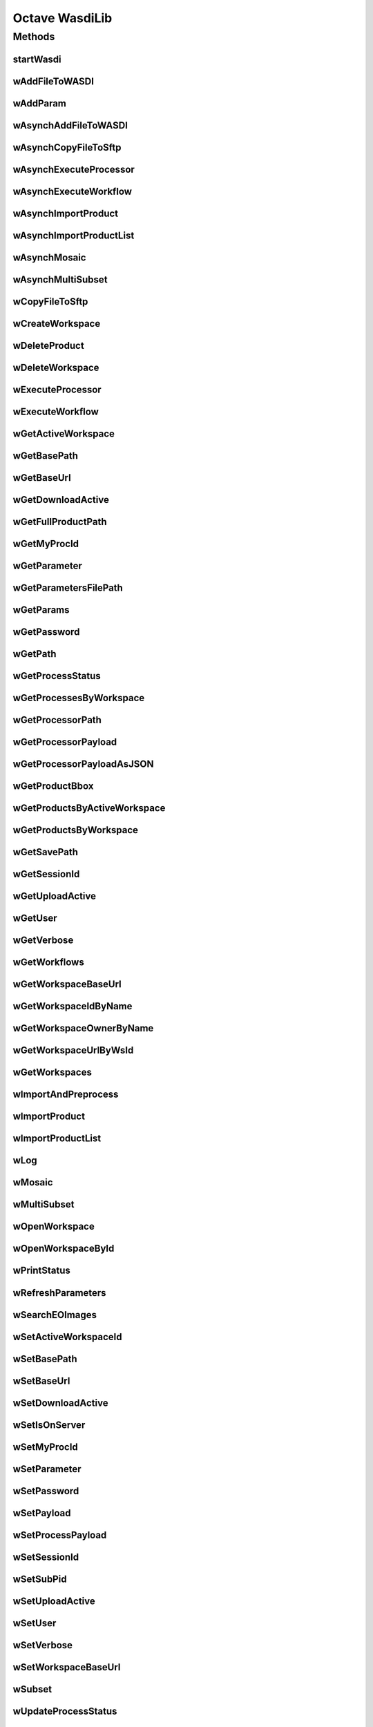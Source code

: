 .. TestReadTheDocs documentation master file, created by
   sphinx-quickstart on Mon Apr 19 16:00:28 2021.
   You can adapt this file completely to your liking, but it should at least
   contain the root `toctree` directive.
.. _Octave WasdiLib:

Octave WasdiLib
===========================================

Methods
------------------------------------------
startWasdi
^^^^^^^^^^^^^^^^^^^^^^^^^^^^^^^^^^^^^^^^
 .. mat:autofunction:: matlabwasdilib::startWasdi

wAddFileToWASDI
^^^^^^^^^^^^^^^^^^^^^^^^^^^^^^^^^^^^^^^^
 .. mat:autofunction:: matlabwasdilib::wAddFileToWASDI

wAddParam
^^^^^^^^^^^^^^^^^^^^^^^^^^^^^^^^^^^^^^^^
 .. mat:autofunction:: matlabwasdilib::wAddParam

wAsynchAddFileToWASDI
^^^^^^^^^^^^^^^^^^^^^^^^^^^^^^^^^^^^^^^^
 .. mat:autofunction:: matlabwasdilib::wAsynchAddFileToWASDI

wAsynchCopyFileToSftp
^^^^^^^^^^^^^^^^^^^^^^^^^^^^^^^^^^^^^^^^
 .. mat:autofunction:: matlabwasdilib::wAsynchCopyFileToSftp

wAsynchExecuteProcessor
^^^^^^^^^^^^^^^^^^^^^^^^^^^^^^^^^^^^^^^^
 .. mat:autofunction:: matlabwasdilib::wAsynchExecuteProcessor

wAsynchExecuteWorkflow
^^^^^^^^^^^^^^^^^^^^^^^^^^^^^^^^^^^^^^^^
 .. mat:autofunction:: matlabwasdilib::wAsynchExecuteWorkflow

wAsynchImportProduct
^^^^^^^^^^^^^^^^^^^^^^^^^^^^^^^^^^^^^^^^
 .. mat:autofunction:: matlabwasdilib::wAsynchImportProduct

wAsynchImportProductList
^^^^^^^^^^^^^^^^^^^^^^^^^^^^^^^^^^^^^^^^
 .. mat:autofunction:: matlabwasdilib::wAsynchImportProductList

wAsynchMosaic
^^^^^^^^^^^^^^^^^^^^^^^^^^^^^^^^^^^^^^^^
 .. mat:autofunction:: matlabwasdilib::wAsynchMosaic

wAsynchMultiSubset
^^^^^^^^^^^^^^^^^^^^^^^^^^^^^^^^^^^^^^^^
 .. mat:autofunction:: matlabwasdilib::wAsynchMultiSubset

wCopyFileToSftp
^^^^^^^^^^^^^^^^^^^^^^^^^^^^^^^^^^^^^^^^
 .. mat:autofunction:: matlabwasdilib::wCopyFileToSftp

wCreateWorkspace
^^^^^^^^^^^^^^^^^^^^^^^^^^^^^^^^^^^^^^^^
 .. mat:autofunction:: matlabwasdilib::wCreateWorkspace

wDeleteProduct
^^^^^^^^^^^^^^^^^^^^^^^^^^^^^^^^^^^^^^^^
 .. mat:autofunction:: matlabwasdilib::wDeleteProduct

wDeleteWorkspace
^^^^^^^^^^^^^^^^^^^^^^^^^^^^^^^^^^^^^^^^
 .. mat:autofunction:: matlabwasdilib::wDeleteWorkspace

wExecuteProcessor
^^^^^^^^^^^^^^^^^^^^^^^^^^^^^^^^^^^^^^^^
 .. mat:autofunction:: matlabwasdilib::wExecuteProcessor

wExecuteWorkflow
^^^^^^^^^^^^^^^^^^^^^^^^^^^^^^^^^^^^^^^^
 .. mat:autofunction:: matlabwasdilib::wExecuteWorkflow

wGetActiveWorkspace
^^^^^^^^^^^^^^^^^^^^^^^^^^^^^^^^^^^^^^^^
 .. mat:autofunction:: matlabwasdilib::wGetActiveWorkspace

wGetBasePath
^^^^^^^^^^^^^^^^^^^^^^^^^^^^^^^^^^^^^^^^
 .. mat:autofunction:: matlabwasdilib::wGetBasePath

wGetBaseUrl
^^^^^^^^^^^^^^^^^^^^^^^^^^^^^^^^^^^^^^^^
 .. mat:autofunction:: matlabwasdilib::wGetBaseUrl

wGetDownloadActive
^^^^^^^^^^^^^^^^^^^^^^^^^^^^^^^^^^^^^^^^
 .. mat:autofunction:: matlabwasdilib::wGetDownloadActive

wGetFullProductPath
^^^^^^^^^^^^^^^^^^^^^^^^^^^^^^^^^^^^^^^^
 .. mat:autofunction:: matlabwasdilib::wGetFullProductPath

wGetMyProcId
^^^^^^^^^^^^^^^^^^^^^^^^^^^^^^^^^^^^^^^^
 .. mat:autofunction:: matlabwasdilib::wGetMyProcId

wGetParameter
^^^^^^^^^^^^^^^^^^^^^^^^^^^^^^^^^^^^^^^^
 .. mat:autofunction:: matlabwasdilib::wGetParameter

wGetParametersFilePath
^^^^^^^^^^^^^^^^^^^^^^^^^^^^^^^^^^^^^^^^
 .. mat:autofunction:: matlabwasdilib::wGetParametersFilePath

wGetParams
^^^^^^^^^^^^^^^^^^^^^^^^^^^^^^^^^^^^^^^^
 .. mat:autofunction:: matlabwasdilib::wGetParams

wGetPassword
^^^^^^^^^^^^^^^^^^^^^^^^^^^^^^^^^^^^^^^^
 .. mat:autofunction:: matlabwasdilib::wGetPassword

wGetPath
^^^^^^^^^^^^^^^^^^^^^^^^^^^^^^^^^^^^^^^^
 .. mat:autofunction:: matlabwasdilib::wGetPath

wGetProcessStatus
^^^^^^^^^^^^^^^^^^^^^^^^^^^^^^^^^^^^^^^^
 .. mat:autofunction:: matlabwasdilib::wGetProcessStatus

wGetProcessesByWorkspace
^^^^^^^^^^^^^^^^^^^^^^^^^^^^^^^^^^^^^^^^
 .. mat:autofunction:: matlabwasdilib::wGetProcessesByWorkspace

wGetProcessorPath
^^^^^^^^^^^^^^^^^^^^^^^^^^^^^^^^^^^^^^^^
 .. mat:autofunction:: matlabwasdilib::wGetProcessorPath

wGetProcessorPayload
^^^^^^^^^^^^^^^^^^^^^^^^^^^^^^^^^^^^^^^^
 .. mat:autofunction:: matlabwasdilib::wGetProcessorPayload

wGetProcessorPayloadAsJSON
^^^^^^^^^^^^^^^^^^^^^^^^^^^^^^^^^^^^^^^^
 .. mat:autofunction:: matlabwasdilib::wGetProcessorPayloadAsJSON

wGetProductBbox
^^^^^^^^^^^^^^^^^^^^^^^^^^^^^^^^^^^^^^^^
 .. mat:autofunction:: matlabwasdilib::wGetProductBbox

wGetProductsByActiveWorkspace
^^^^^^^^^^^^^^^^^^^^^^^^^^^^^^^^^^^^^^^^
 .. mat:autofunction:: matlabwasdilib::wGetProductsByActiveWorkspace

wGetProductsByWorkspace
^^^^^^^^^^^^^^^^^^^^^^^^^^^^^^^^^^^^^^^^
 .. mat:autofunction:: matlabwasdilib::wGetProductsByWorkspace

wGetSavePath
^^^^^^^^^^^^^^^^^^^^^^^^^^^^^^^^^^^^^^^^
 .. mat:autofunction:: matlabwasdilib::wGetSavePath

wGetSessionId
^^^^^^^^^^^^^^^^^^^^^^^^^^^^^^^^^^^^^^^^
 .. mat:autofunction:: matlabwasdilib::wGetSessionId

wGetUploadActive
^^^^^^^^^^^^^^^^^^^^^^^^^^^^^^^^^^^^^^^^
 .. mat:autofunction:: matlabwasdilib::wGetUploadActive

wGetUser
^^^^^^^^^^^^^^^^^^^^^^^^^^^^^^^^^^^^^^^^
 .. mat:autofunction:: matlabwasdilib::wGetUser

wGetVerbose
^^^^^^^^^^^^^^^^^^^^^^^^^^^^^^^^^^^^^^^^
 .. mat:autofunction:: matlabwasdilib::wGetVerbose

wGetWorkflows
^^^^^^^^^^^^^^^^^^^^^^^^^^^^^^^^^^^^^^^^
 .. mat:autofunction:: matlabwasdilib::wGetWorkflows

wGetWorkspaceBaseUrl
^^^^^^^^^^^^^^^^^^^^^^^^^^^^^^^^^^^^^^^^
 .. mat:autofunction:: matlabwasdilib::wGetWorkspaceBaseUrl

wGetWorkspaceIdByName
^^^^^^^^^^^^^^^^^^^^^^^^^^^^^^^^^^^^^^^^
 .. mat:autofunction:: matlabwasdilib::wGetWorkspaceIdByName

wGetWorkspaceOwnerByName
^^^^^^^^^^^^^^^^^^^^^^^^^^^^^^^^^^^^^^^^
 .. mat:autofunction:: matlabwasdilib::wGetWorkspaceOwnerByName

wGetWorkspaceUrlByWsId
^^^^^^^^^^^^^^^^^^^^^^^^^^^^^^^^^^^^^^^^
 .. mat:autofunction:: matlabwasdilib::wGetWorkspaceUrlByWsId

wGetWorkspaces
^^^^^^^^^^^^^^^^^^^^^^^^^^^^^^^^^^^^^^^^
 .. mat:autofunction:: matlabwasdilib::wGetWorkspaces

wImportAndPreprocess
^^^^^^^^^^^^^^^^^^^^^^^^^^^^^^^^^^^^^^^^
 .. mat:autofunction:: matlabwasdilib::wImportAndPreprocess

wImportProduct
^^^^^^^^^^^^^^^^^^^^^^^^^^^^^^^^^^^^^^^^
 .. mat:autofunction:: matlabwasdilib::wImportProduct

wImportProductList
^^^^^^^^^^^^^^^^^^^^^^^^^^^^^^^^^^^^^^^^
 .. mat:autofunction:: matlabwasdilib::wImportProductList

wLog
^^^^^^^^^^^^^^^^^^^^^^^^^^^^^^^^^^^^^^^^
 .. mat:autofunction:: matlabwasdilib::wLog

wMosaic
^^^^^^^^^^^^^^^^^^^^^^^^^^^^^^^^^^^^^^^^
 .. mat:autofunction:: matlabwasdilib::wMosaic

wMultiSubset
^^^^^^^^^^^^^^^^^^^^^^^^^^^^^^^^^^^^^^^^
 .. mat:autofunction:: matlabwasdilib::wMultiSubset

wOpenWorkspace
^^^^^^^^^^^^^^^^^^^^^^^^^^^^^^^^^^^^^^^^
 .. mat:autofunction:: matlabwasdilib::wOpenWorkspace

wOpenWorkspaceById
^^^^^^^^^^^^^^^^^^^^^^^^^^^^^^^^^^^^^^^^
 .. mat:autofunction:: matlabwasdilib::wOpenWorkspaceById

wPrintStatus
^^^^^^^^^^^^^^^^^^^^^^^^^^^^^^^^^^^^^^^^
 .. mat:autofunction:: matlabwasdilib::wPrintStatus

wRefreshParameters
^^^^^^^^^^^^^^^^^^^^^^^^^^^^^^^^^^^^^^^^
 .. mat:autofunction:: matlabwasdilib::wRefreshParameters

wSearchEOImages
^^^^^^^^^^^^^^^^^^^^^^^^^^^^^^^^^^^^^^^^
 .. mat:autofunction:: matlabwasdilib::wSearchEOImages

wSetActiveWorkspaceId
^^^^^^^^^^^^^^^^^^^^^^^^^^^^^^^^^^^^^^^^
 .. mat:autofunction:: matlabwasdilib::wSetActiveWorkspaceId

wSetBasePath
^^^^^^^^^^^^^^^^^^^^^^^^^^^^^^^^^^^^^^^^
 .. mat:autofunction:: matlabwasdilib::wSetBasePath

wSetBaseUrl
^^^^^^^^^^^^^^^^^^^^^^^^^^^^^^^^^^^^^^^^
 .. mat:autofunction:: matlabwasdilib::wSetBaseUrl

wSetDownloadActive
^^^^^^^^^^^^^^^^^^^^^^^^^^^^^^^^^^^^^^^^
 .. mat:autofunction:: matlabwasdilib::wSetDownloadActive

wSetIsOnServer
^^^^^^^^^^^^^^^^^^^^^^^^^^^^^^^^^^^^^^^^
 .. mat:autofunction:: matlabwasdilib::wSetIsOnServer

wSetMyProcId
^^^^^^^^^^^^^^^^^^^^^^^^^^^^^^^^^^^^^^^^
 .. mat:autofunction:: matlabwasdilib::wSetMyProcId

wSetParameter
^^^^^^^^^^^^^^^^^^^^^^^^^^^^^^^^^^^^^^^^
 .. mat:autofunction:: matlabwasdilib::wSetParameter


wSetPassword
^^^^^^^^^^^^^^^^^^^^^^^^^^^^^^^^^^^^^^^^
 .. mat:autofunction:: matlabwasdilib::wSetPassword

wSetPayload
^^^^^^^^^^^^^^^^^^^^^^^^^^^^^^^^^^^^^^^^
 .. mat:autofunction:: matlabwasdilib::wSetPayload

wSetProcessPayload
^^^^^^^^^^^^^^^^^^^^^^^^^^^^^^^^^^^^^^^^
 .. mat:autofunction:: matlabwasdilib::wSetProcessPayload

wSetSessionId
^^^^^^^^^^^^^^^^^^^^^^^^^^^^^^^^^^^^^^^^
 .. mat:autofunction:: matlabwasdilib::wSetSessionId

wSetSubPid
^^^^^^^^^^^^^^^^^^^^^^^^^^^^^^^^^^^^^^^^
 .. mat:autofunction:: matlabwasdilib::wSetSubPid

wSetUploadActive
^^^^^^^^^^^^^^^^^^^^^^^^^^^^^^^^^^^^^^^^
 .. mat:autofunction:: matlabwasdilib::wSetUploadActive

wSetUser
^^^^^^^^^^^^^^^^^^^^^^^^^^^^^^^^^^^^^^^^
 .. mat:autofunction:: matlabwasdilib::wSetUser

wSetVerbose
^^^^^^^^^^^^^^^^^^^^^^^^^^^^^^^^^^^^^^^^
 .. mat:autofunction:: matlabwasdilib::wSetVerbose

wSetWorkspaceBaseUrl
^^^^^^^^^^^^^^^^^^^^^^^^^^^^^^^^^^^^^^^^
 .. mat:autofunction:: matlabwasdilib::wSetWorkspaceBaseUrl

wSubset
^^^^^^^^^^^^^^^^^^^^^^^^^^^^^^^^^^^^^^^^
 .. mat:autofunction:: matlabwasdilib::wSubset

wUpdateProcessStatus
^^^^^^^^^^^^^^^^^^^^^^^^^^^^^^^^^^^^^^^^
 .. mat:autofunction:: matlabwasdilib::wUpdateProcessStatus

wUpdateProgress
^^^^^^^^^^^^^^^^^^^^^^^^^^^^^^^^^^^^^^^^
 .. mat:autofunction:: matlabwasdilib::wUpdateProgress

wUpdateProgressPerc
^^^^^^^^^^^^^^^^^^^^^^^^^^^^^^^^^^^^^^^^
 .. mat:autofunction:: matlabwasdilib::wUpdateProgressPerc

wUpdateStatus
^^^^^^^^^^^^^^^^^^^^^^^^^^^^^^^^^^^^^^^^
 .. mat:autofunction:: matlabwasdilib::wUpdateStatus

wUrlEncode
^^^^^^^^^^^^^^^^^^^^^^^^^^^^^^^^^^^^^^^^
 .. mat:autofunction:: matlabwasdilib::wUrlEncode

wWaitProcess
^^^^^^^^^^^^^^^^^^^^^^^^^^^^^^^^^^^^^^^^
 .. mat:autofunction:: matlabwasdilib::wWaitProcess

wasdiHello
^^^^^^^^^^^^^^^^^^^^^^^^^^^^^^^^^^^^^^^^
 .. mat:autofunction:: matlabwasdilib::wasdiHello

wasdiLog
^^^^^^^^^^^^^^^^^^^^^^^^^^^^^^^^^^^^^^^^
 .. mat:autofunction:: matlabwasdilib::wasdiLog






